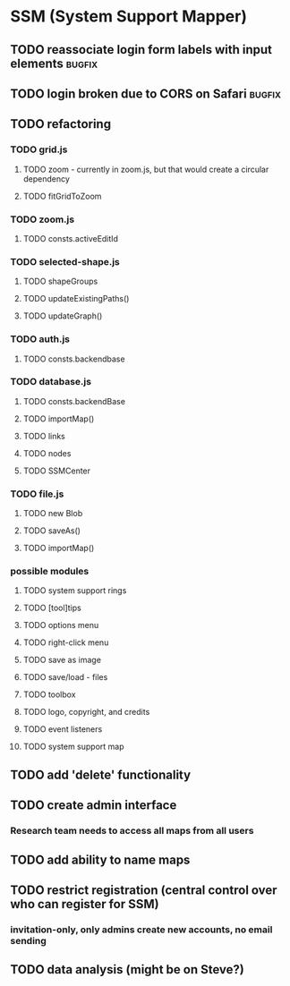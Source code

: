 * SSM (System Support Mapper)
** TODO reassociate login form labels with input elements           :bugfix:
** TODO login broken due to CORS on Safari                          :bugfix:
** TODO refactoring
*** TODO grid.js
**** TODO zoom - currently in zoom.js, but that would create a circular dependency
**** TODO fitGridToZoom
*** TODO zoom.js
**** TODO consts.activeEditId
*** TODO selected-shape.js
**** TODO shapeGroups
**** TODO updateExistingPaths()
**** TODO updateGraph()
*** TODO auth.js
**** TODO consts.backendbase
*** TODO database.js
**** TODO consts.backendBase
**** TODO importMap()
**** TODO links
**** TODO nodes
**** TODO SSMCenter
*** TODO file.js
**** TODO new Blob
**** TODO saveAs()
**** TODO importMap()
*** possible modules
**** TODO system support rings
**** TODO [tool]tips
**** TODO options menu
**** TODO right-click menu
**** TODO save as image
**** TODO save/load - files
**** TODO toolbox
**** TODO logo, copyright, and credits
**** TODO event listeners
**** TODO system support map
** TODO add 'delete' functionality
** TODO create admin interface
*** Research team needs to access all maps from all users
** TODO add ability to name maps
** TODO restrict registration (central control over who can register for SSM)
*** invitation-only, only admins create new accounts, no email sending
** TODO data analysis (might be on Steve?)
